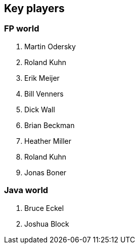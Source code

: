 == Key players

=== FP world

. Martin Odersky
. Roland Kuhn
. Erik Meijer
. Bill Venners
. Dick Wall
. Brian Beckman
. Heather Miller
. Roland Kuhn
. Jonas Boner

=== Java world

. Bruce Eckel
. Joshua Block
